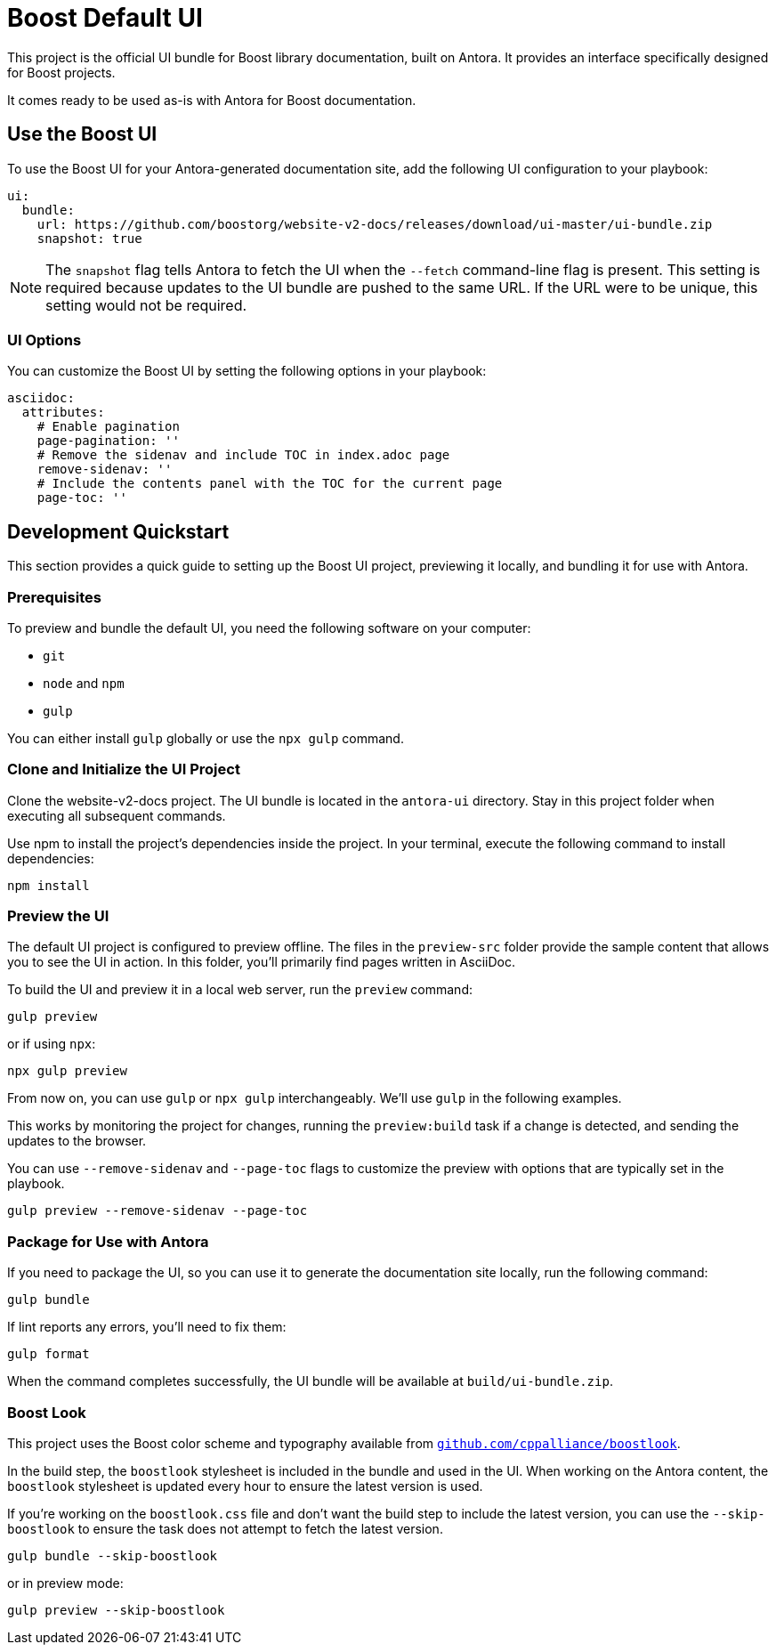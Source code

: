 = Boost Default UI
// Settings:
:experimental:
:hide-uri-scheme:

This project is the official UI bundle for Boost library documentation, built on Antora.
It provides an interface specifically designed for Boost projects.

It comes ready to be used as-is with Antora for Boost documentation.

== Use the Boost UI

To use the Boost UI for your Antora-generated documentation site, add the following UI configuration to your playbook:

[source,yaml]
----
ui:
  bundle:
    url: https://github.com/boostorg/website-v2-docs/releases/download/ui-master/ui-bundle.zip
    snapshot: true
----

NOTE: The `snapshot` flag tells Antora to fetch the UI when the `--fetch` command-line flag is present.
This setting is required because updates to the UI bundle are pushed to the same URL.
If the URL were to be unique, this setting would not be required.

=== UI Options

You can customize the Boost UI by setting the following options in your playbook:

[source,yaml]
----
asciidoc:
  attributes:
    # Enable pagination
    page-pagination: ''
    # Remove the sidenav and include TOC in index.adoc page
    remove-sidenav: ''
    # Include the contents panel with the TOC for the current page
    page-toc: ''
----

== Development Quickstart

This section provides a quick guide to setting up the Boost UI project, previewing it locally, and bundling it for use with Antora.

=== Prerequisites

To preview and bundle the default UI, you need the following software on your computer:

* `git`
* `node` and `npm`
* `gulp`

You can either install `gulp` globally or use the `npx gulp` command.

=== Clone and Initialize the UI Project

Clone the website-v2-docs project.
The UI bundle is located in the `antora-ui` directory.
Stay in this project folder when executing all subsequent commands.

Use npm to install the project's dependencies inside the project.
In your terminal, execute the following command to install dependencies:

[source,sh]
----
npm install
----

=== Preview the UI

The default UI project is configured to preview offline.
The files in the `preview-src` folder provide the sample content that allows you to see the UI in action.
In this folder, you'll primarily find pages written in AsciiDoc.

To build the UI and preview it in a local web server, run the `preview` command:

[source,bash]
----
gulp preview
----

or if using `npx`:

[source,bash]
----
npx gulp preview
----

From now on, you can use `gulp` or `npx gulp` interchangeably.
We'll use `gulp` in the following examples.

This works by monitoring the project for changes, running the `preview:build` task if a change is detected, and sending the updates to the browser.

You can use `--remove-sidenav` and `--page-toc` flags to customize the preview with options that are typically set in the playbook.

[source,bash]
----
gulp preview --remove-sidenav --page-toc
----

=== Package for Use with Antora

If you need to package the UI, so you can use it to generate the documentation site locally, run the following command:

[source,bash]
----
gulp bundle
----

If lint reports any errors, you'll need to fix them:

[source,bash]
----
gulp format
----

When the command completes successfully, the UI bundle will be available at `build/ui-bundle.zip`.

=== Boost Look

This project uses the Boost color scheme and typography available from `https://github.com/cppalliance/boostlook`.

In the build step, the `boostlook` stylesheet is included in the bundle and used in the UI. When working on the Antora content, the `boostlook` stylesheet is updated every hour to ensure the latest version is used.

If you're working on the `boostlook.css` file and don't want the build step to include the latest version, you can use the `--skip-boostlook` to ensure the task does not attempt to fetch the latest version.

[source,bash]
----
gulp bundle --skip-boostlook
----

or in preview mode:

[source,bash]
----
gulp preview --skip-boostlook
----

